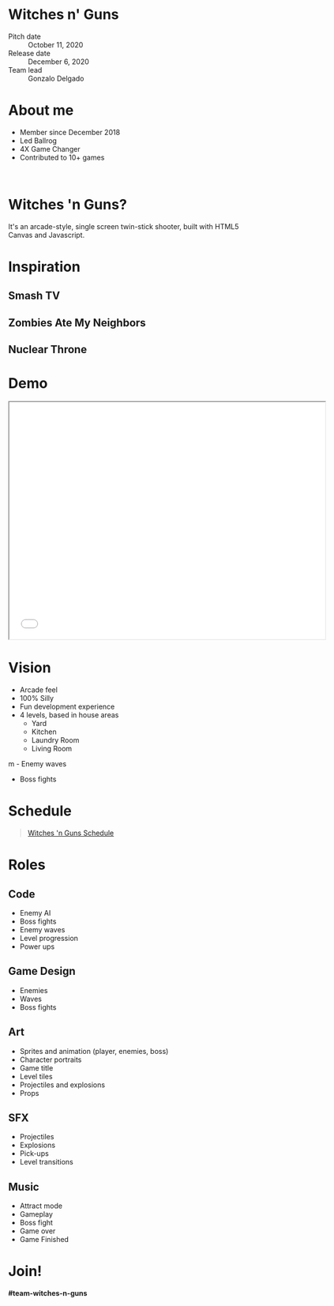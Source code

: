 #+OPTIONS: reveal_title_slide:nil reveal_center:t reveal_progress:t reveal_history:nil reveal_control:t
#+OPTIONS: reveal_rolling_links:t reveal_keyboard:t reveal_overview:t num:nil
#+OPTIONS: toc:0
#+REVEAL_ROOT: https://cdnjs.cloudflare.com/ajax/libs/reveal.js/3.8.0/
#+REVEAL_MARGIN: 0.2
#+REVEAL_MIN_SCALE: 0.8
#+REVEAL_TRANS: fast
#+REVEAL_THEME: blood


* Witches n' Guns

  - Pitch date :: October 11, 2020
  - Release date :: December 6, 2020
  - Team lead :: Gonzalo Delgado

* About me
  - Member since December 2018
  - Led Ballrog
  - 4X Game Changer 
  - Contributed to 10+ games
	
#+BEGIN_export html
<br>
<img src="./images/springfield.gif" width="144" />
<img src="./images/xenojackers.gif" width="144" />
<img src="./images/galastrike.gif" width="144" />
<img src="./images/fodder.gif" width="144" />
<img src="./images/bundle.gif" width="144" />
<img src="./images/rustlers.gif" width="144" />
<img src="./images/nick.gif" width="144" />
<img src="./images/racers.gif" width="144" />
<img src="./images/ballrog.gif" width="144" />
<img src="./images/falldale.gif" width="144" />
<img src="./images/tentacles.gif" width="144" />
#+END_export

* Witches 'n Guns?
  It's an arcade-style, single screen twin-stick shooter, built with
  HTML5 Canvas and Javascript.
  #+ATTR_HTML: :width 640 :height 480
  [[./images/witches-n-guns.png]]

* Inspiration

** Smash TV

   #+ATTR_HTML: :height 480
   [[./images/SmashTV.gif]]

** Zombies Ate My Neighbors

   #+ATTR_HTML: :height 480
   [[./images/ZAMN.gif]]

** Nuclear Throne

   #+ATTR_HTML: :height 480
   [[./images/NuclearThrone.gif]]

* Demo

#+BEGIN_export html
<iframe src="./demo/index.html" width="640" height="480"></iframe>
#+END_export


* Vision

  - Arcade feel
  - 100% Silly
  - Fun development experience
  - 4 levels, based in house areas
	- Yard
	- Kitchen
	- Laundry Room
	- Living Room
m  - Enemy waves
  - Boss fights

* Schedule

#+BEGIN_export html
<blockquote class="trello-board-compact">
  <a href="https://trello.com/b/5VhElD09/witches-n-guns">
  Witches 'n Guns Schedule
  </a>
</blockquote>
<script src="https://p.trellocdn.com/embed.min.js"></script>
#+END_export

* Roles

** Code

   - Enemy AI
   - Boss fights
   - Enemy waves
   - Level progression
   - Power ups

** Game Design

   - Enemies
   - Waves
   - Boss fights

** Art

   - Sprites and animation (player, enemies, boss)
   - Character portraits
   - Game title
   - Level tiles
   - Projectiles and explosions
   - Props

** SFX
   - Projectiles
   - Explosions
   - Pick-ups
   - Level transitions

** Music

   - Attract mode
   - Gameplay
   - Boss fight
   - Game over
   - Game Finished

* Join!

  *#team-witches-n-guns*
